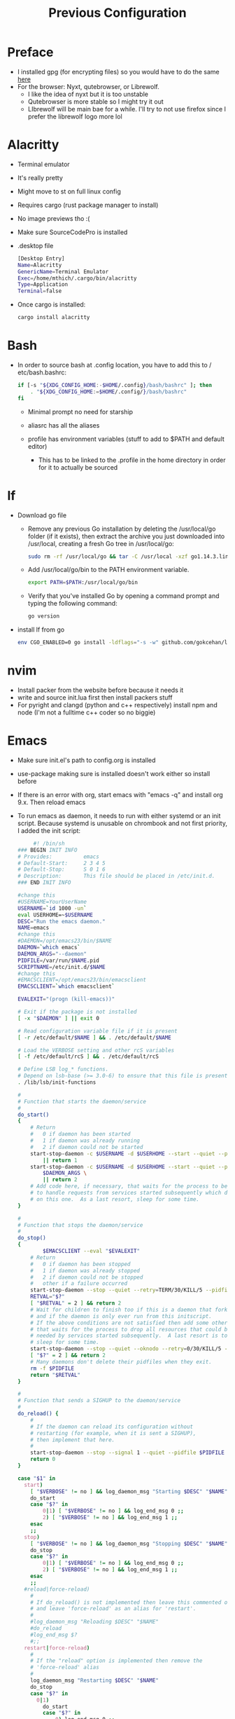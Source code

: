 #+TITLE: Previous Configuration
#+STARTUP: content

* Preface
 * I installed gpg (for encrypting files) so you would have to do the same [[https://www.howtogeek.com/427982/how-to-encrypt-and-decrypt-files-with-gpg-on-linux/][here]] 
 * For the browser: Nyxt, qutebrowser, or Librewolf.
   * I like the idea of nyxt but it is too unstable
   * Qutebrowser is more stable so I might try it out
   * LIbrewolf will be main bae for a while. I'll try to not use firefox since I
     prefer the librewolf logo more lol
* Alacritty
 * Terminal emulator
 * It's really pretty
 * Might move to st on full linux config
 * Requires cargo (rust package manager to install)
 * No image previews tho :(
 * Make sure SourceCodePro is installed
 * .desktop file
   #+begin_src sh
     [Desktop Entry]
     Name=Alacritty
     GenericName=Terminal Emulator
     Exec=/home/mthich/.cargo/bin/alacritty
     Type=Application
     Terminal=false
   #+end_src
 * Once cargo is installed:
     #+begin_src sh
    cargo install alacritty
     #+end_src
* Bash
 * In order to source bash at .config location, you have to add this to /
   etc/bash.bashrc:

   #+begin_src sh
     if [-s "${XDG_CONFIG_HOME:-$HOME/.config}/bash/bashrc" ]; then
         . "${XDG_CONFIG_HOME:=$HOME/.config/}/bash/bashrc"
     fi
   #+end_src

   * Minimal prompt no need for starship

   * aliasrc has all the aliases
   * profile has environment variables (stuff to add to $PATH and default editor)
     * This has to be linked to the .profile in the home directory in order for it to actually be sourced
   
* lf
 * Download go file
   * Remove any previous Go installation by deleting the /usr/local/go folder (if it exists), then extract the archive you just downloaded into /usr/local, creating a fresh Go tree in /usr/local/go:
      #+begin_src sh
      sudo rm -rf /usr/local/go && tar -C /usr/local -xzf go1.14.3.linux-amd64.tar.gz
      #+end_src

   * Add /usr/local/go/bin to the PATH environment variable.

      #+begin_src sh
      export PATH=$PATH:/usr/local/go/bin
      #+end_src

   * Verify that you've installed Go by opening a command prompt and typing the following command:
      #+begin_src sh
       go version
      #+end_src

 * install lf from go
     #+begin_src sh
    env CGO_ENABLED=0 go install -ldflags="-s -w" github.com/gokcehan/lf@latest
     #+end_src

       
* nvim
 * Install packer from the website before because it needs it
 * write and source init.lua first then install packers stuff
 * For pyright and clangd (python and c++ respectively) install npm and node
   (I'm not a fulltime c++ coder so no biggie)

* Emacs
 * Make sure init.el's path to config.org is installed
 * use-package making sure is installed doesn't work either so install before

 * If there is an error with org, start emacs with "emacs -q" and install org
   9.x. Then reload emacs

 * To run emacs as daemon, it needs to run with either systemd or an init
   script. Because systemd is unusable on chrombook and not first priority, I
   added the init script:
   #+begin_src sh
     #! /bin/sh
### BEGIN INIT INFO
# Provides:          emacs
# Default-Start:     2 3 4 5
# Default-Stop:      S 0 1 6
# Description:       This file should be placed in /etc/init.d.
### END INIT INFO

#change this
#USERNAME=YourUserName
USERNAME=`id 1000 -un`
eval USERHOME=~$USERNAME
DESC="Run the emacs daemon."
NAME=emacs
#change this
#DAEMON=/opt/emacs23/bin/$NAME
DAEMON=`which emacs`
DAEMON_ARGS="--daemon"
PIDFILE=/var/run/$NAME.pid
SCRIPTNAME=/etc/init.d/$NAME
#change this
#EMACSCLIENT=/opt/emacs23/bin/emacsclient
EMACSCLIENT=`which emacsclient`

EVALEXIT="(progn (kill-emacs))"

# Exit if the package is not installed
[ -x "$DAEMON" ] || exit 0

# Read configuration variable file if it is present
[ -r /etc/default/$NAME ] && . /etc/default/$NAME

# Load the VERBOSE setting and other rcS variables
[ -f /etc/default/rcS ] && . /etc/default/rcS

# Define LSB log_* functions.
# Depend on lsb-base (>= 3.0-6) to ensure that this file is present.
. /lib/lsb/init-functions

#
# Function that starts the daemon/service
#
do_start()
{
	# Return
	#   0 if daemon has been started
	#   1 if daemon was already running
	#   2 if daemon could not be started
	start-stop-daemon -c $USERNAME -d $USERHOME --start --quiet --pidfile $PIDFILE --exec $DAEMON --test > /dev/null \
		|| return 1
	start-stop-daemon -c $USERNAME -d $USERHOME --start --quiet --pidfile $PIDFILE --exec $DAEMON -- \
		$DAEMON_ARGS \
		|| return 2
	# Add code here, if necessary, that waits for the process to be ready
	# to handle requests from services started subsequently which depend
	# on this one.  As a last resort, sleep for some time.
}

#
# Function that stops the daemon/service
#
do_stop()
{
        $EMACSCLIENT --eval "$EVALEXIT" 
	# Return
	#   0 if daemon has been stopped
	#   1 if daemon was already stopped
	#   2 if daemon could not be stopped
	#   other if a failure occurred
	start-stop-daemon --stop --quiet --retry=TERM/30/KILL/5 --pidfile $PIDFILE --name $NAME
	RETVAL="$?"
	[ "$RETVAL" = 2 ] && return 2
	# Wait for children to finish too if this is a daemon that forks
	# and if the daemon is only ever run from this initscript.
	# If the above conditions are not satisfied then add some other code
	# that waits for the process to drop all resources that could be
	# needed by services started subsequently.  A last resort is to
	# sleep for some time.
	start-stop-daemon --stop --quiet --oknodo --retry=0/30/KILL/5 --exec $DAEMON
	[ "$?" = 2 ] && return 2
	# Many daemons don't delete their pidfiles when they exit.
	rm -f $PIDFILE
	return "$RETVAL"
}

#
# Function that sends a SIGHUP to the daemon/service
#
do_reload() {
	#
	# If the daemon can reload its configuration without
	# restarting (for example, when it is sent a SIGHUP),
	# then implement that here.
	#
	start-stop-daemon --stop --signal 1 --quiet --pidfile $PIDFILE --name $NAME
	return 0
}

case "$1" in
  start)
	[ "$VERBOSE" != no ] && log_daemon_msg "Starting $DESC" "$NAME"
	do_start
	case "$?" in
		0|1) [ "$VERBOSE" != no ] && log_end_msg 0 ;;
		2) [ "$VERBOSE" != no ] && log_end_msg 1 ;;
	esac
	;;
  stop)
	[ "$VERBOSE" != no ] && log_daemon_msg "Stopping $DESC" "$NAME"
	do_stop
	case "$?" in
		0|1) [ "$VERBOSE" != no ] && log_end_msg 0 ;;
		2) [ "$VERBOSE" != no ] && log_end_msg 1 ;;
	esac
	;;
  #reload|force-reload)
	#
	# If do_reload() is not implemented then leave this commented out
	# and leave 'force-reload' as an alias for 'restart'.
	#
	#log_daemon_msg "Reloading $DESC" "$NAME"
	#do_reload
	#log_end_msg $?
	#;;
  restart|force-reload)
	#
	# If the "reload" option is implemented then remove the
	# 'force-reload' alias
	#
	log_daemon_msg "Restarting $DESC" "$NAME"
	do_stop
	case "$?" in
	  0|1)
		do_start
		case "$?" in
			0) log_end_msg 0 ;;
			1) log_end_msg 1 ;; # Old process is still running
			*) log_end_msg 1 ;; # Failed to start
		esac
		;;
	  *)
	  	# Failed to stop
		log_end_msg 1
		;;
	esac
	;;
  *)
	#echo "Usage: $SCRIPTNAME {start|stop|restart|reload|force-reload}" >&2
	echo "Usage: $SCRIPTNAME {start|stop|restart|force-reload}" >&2
	exit 3
	;;
esac

:
   #+end_src


 * The Emacs (Client) .desktop file
   #+begin_src sh
[Desktop Entry]
Name=Emacs (Client)
GenericName=Text Editor
Comment=Edit text
MimeType=text/english;text/plain;text/x-makefile;text/x-c++hdr;text/x-c++src;text/x-chdr;text/x-csrc;text/x-java;text/x-moc;text/x-pascal;text/x-tcl;text/x-tex;application/x-shellscript;text/x-c;text/x-c++;
Exec=emacsclient -c -a "emacs" %F
Icon=emacs
Type=Application
Terminal=false
Categories=Development;TextEditor;Utility;
StartupWMClass=Emacs
   #+end_src
   
   
* cmus
 * Not much to say install via package manager
 * Most likely will switch over to mpd and nmcpppcpp (or whatever it is)

* mpv
 * Install mpv

* Tmux
 * Install tmux
   #+begin_src sh
tmux source /path/to/tmux/config
   #+end_src
 * Suffer from success
   
* Zathura
 * Install zathura
 * Not much besides that

   
* Languages
** Rust
 * Install via rustup (requires curl)

   #+begin_src sh
curl --proto '=https' --tlsv1.2 -sSf https://sh.rustup.rs | sh
   #+end_src

** Java
 * Download JDK from reputable source
 * untar/unzip in some direcotry (ex. /usr or /opt)
 * Add to path (should already be in /bash/profile)

** Python
 * Install python3 from package manager

** C/C++
 * Install npm for nvim stuff
 * Comes by default
 * I may be forgetting something... nope. Oh wait! you gotta find out how to install npm urself lol >.<
